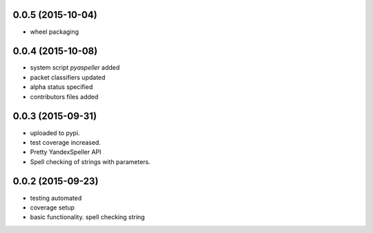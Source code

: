 

0.0.5 (2015-10-04)
------------------

* wheel packaging


0.0.4 (2015-10-08)
------------------

* system script *pyaspeller* added

* packet classifiers updated

* alpha status specified

* contributors files added


0.0.3 (2015-09-31)
------------------

* uploaded to pypi.

* test coverage increased.

* Pretty YandexSpeller API

* Spell checking of strings with parameters.


0.0.2 (2015-09-23)
------------------

* testing automated

* coverage setup

* basic functionality. spell checking string
